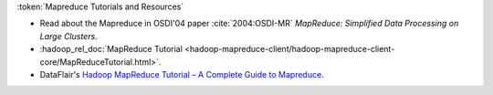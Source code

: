 
:token:`Mapreduce Tutorials and Resources`

* Read about the Mapreduce in OSDI'04 paper  :cite:`2004:OSDI-MR` `MapReduce: Simplified Data Processing on Large Clusters`.
* :hadoop_rel_doc:`MapReduce Tutorial <hadoop-mapreduce-client/hadoop-mapreduce-client-core/MapReduceTutorial.html>`.
* DataFlair's `Hadoop MapReduce Tutorial – A Complete Guide to Mapreduce <https://data-flair.training/blogs/hadoop-mapreduce-tutorial/>`_.